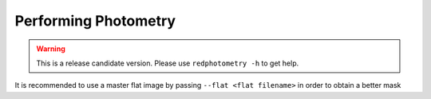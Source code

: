 Performing Photometry
*********************


.. warning::

  This is a release candidate version. Please use ``redphotometry -h`` to get help.

It is recommended to use a master flat image by passing ``--flat <flat filename>`` in order to obtain a better mask

